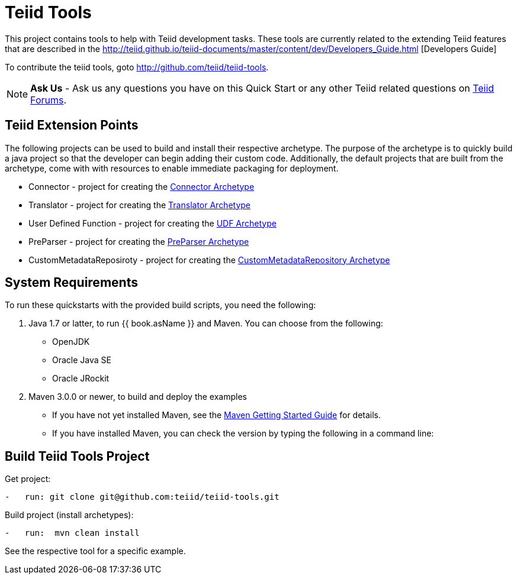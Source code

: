 = Teiid Tools

This project contains tools to help with Teiid development tasks.  These tools are currently related to the extending Teiid features that are described in the http://teiid.github.io/teiid-documents/master/content/dev/Developers_Guide.html [Developers Guide]

To contribute the teiid tools, goto http://github.com/teiid/teiid-tools.

NOTE: **Ask Us** - Ask us any questions you have on this Quick Start or any other Teiid related questions on https://community.jboss.org/en/teiid?view=discussions[Teiid Forums].

== Teiid Extension Points

The following projects can be used to build and install their respective archetype.   The purpose of the archetype is to quickly build a java project so that the developer can begin adding their custom code.  Additionally, the default projects that are built from the archetype, come with with resources to enable immediate packaging for deployment.

*  Connector - project for creating the link:arche-types/connector-archetype/README.adoc[Connector Archetype] 

*  Translator - project for creating the link:arche-types/translator-archetype/README.adoc[Translator Archetype] 

*  User Defined Function - project for creating the link:arche-types/udf-archetype/README.adoc[UDF Archetype] 

*  PreParser - project for creating the link:arche-types/preparser-archetype/README.adoc[PreParser Archetype] 

*  CustomMetadataReposiroty - project for creating the link:arche-types/custommetadatarepository-archetype/README.adoc[CustomMetadataRepository Archetype]

== System Requirements

To run these quickstarts with the provided build scripts, you need the following:

1.  Java 1.7 or latter, to run {{ book.asName }} and Maven. You can choose from the following:
* OpenJDK
* Oracle Java SE
* Oracle JRockit

2.  Maven 3.0.0 or newer, to build and deploy the examples
* If you have not yet installed Maven, see the http://maven.apache.org/guides/getting-started/index.html[Maven Getting Started Guide] for details.
* If you have installed Maven, you can check the version by typing the following in a command line:


== Build Teiid Tools Project

Get project:

[source,java]
----
-   run: git clone git@github.com:teiid/teiid-tools.git
----


Build project (install archetypes):

[source,java]
----
-   run:  mvn clean install
----

See the respective tool for a specific example.

